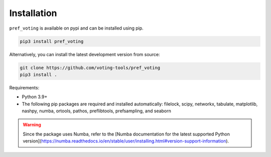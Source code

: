 Installation
================

``pref_voting`` is available on pypi and can be installed using pip.

.. code-block:: shell

    pip3 install pref_voting

Alternatively, you can install the latest development version from source:

.. code-block:: shell

    git clone https://github.com/voting-tools/pref_voting
    pip3 install .

Requirements:

* Python 3.9+
* The following pip packages are required and installed automatically:  filelock, scipy, networkx, tabulate, matplotlib, nashpy, numba, ortools, pathos, preflibtools, prefsampling, and seaborn 

.. warning::

    Since the package uses Numba, refer to the [Numba documentation for the latest supported Python version](https://numba.readthedocs.io/en/stable/user/installing.html#version-support-information).


